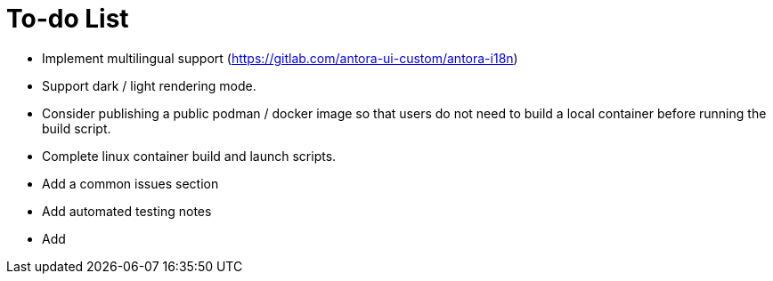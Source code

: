 = To-do List

* Implement multilingual support (https://gitlab.com/antora-ui-custom/antora-i18n)
* Support dark / light rendering mode.
* Consider publishing a public podman / docker image so that users do not need to build a local container before running the build script.
* Complete linux container build and launch scripts.
* Add a common issues section
* Add automated testing notes
* Add